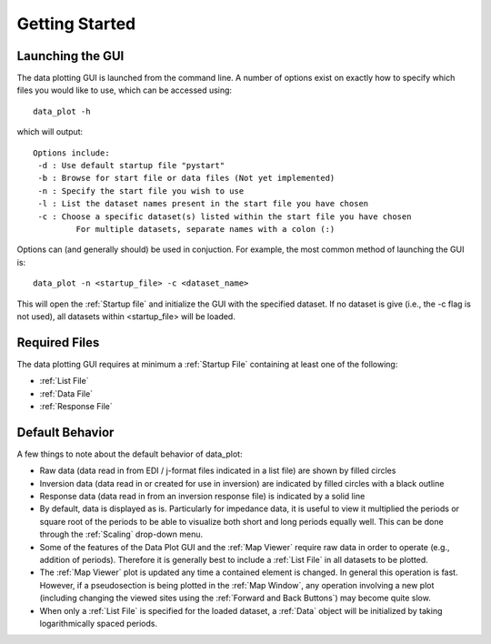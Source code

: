 Getting Started
==========================

Launching the GUI
-----------------

The data plotting GUI is launched from the command line. A number of options exist on exactly how to specify which files you would like to use, which can be accessed using::
	
	data_plot -h

which will output::

	Options include:
         -d : Use default startup file "pystart"
         -b : Browse for start file or data files (Not yet implemented)
         -n : Specify the start file you wish to use
         -l : List the dataset names present in the start file you have chosen
         -c : Choose a specific dataset(s) listed within the start file you have chosen
                 For multiple datasets, separate names with a colon (:)

Options can (and generally should) be used in conjuction.
For example, the most common method of launching the GUI is::
	
	data_plot -n <startup_file> -c <dataset_name>

This will open the :ref:`Startup file` and initialize the GUI with the specified dataset. If no dataset is give (i.e., the -c flag is not used), all datasets within <startup_file> will be loaded.

Required Files
--------------

The data plotting GUI requires at minimum a :ref:`Startup File` containing at least one of the following:

* :ref:`List File`
* :ref:`Data File`
* :ref:`Response File`

Default Behavior
----------------

A few things to note about the default behavior of data_plot:

* Raw data (data read in from EDI / j-format files indicated in a list file) are shown by filled circles
* Inversion data (data read in or created for use in inversion) are indicated by filled circles with a black outline
* Response data (data read in from an inversion response file) is indicated by a solid line

* By default, data is displayed as is. Particularly for impedance data, it is useful to view it multiplied the periods or square root of the periods to be able to visualize both short and long periods equally well. This can be done through the :ref:`Scaling` drop-down menu.

* Some of the features of the Data Plot GUI and the :ref:`Map Viewer` require raw data in order to operate (e.g., addition of periods). Therefore it is generally best to include a :ref:`List File` in all datasets to be plotted.

* The :ref:`Map Viewer` plot is updated any time a contained element is changed. In general this operation is fast. However, if a pseudosection is being plotted in the :ref:`Map Window`, any operation involving a new plot (including changing the viewed sites using the :ref:`Forward and Back Buttons`) may become quite slow.

* When only a :ref:`List File` is specified for the loaded dataset, a :ref:`Data` object will be initialized by taking logarithmically spaced periods.